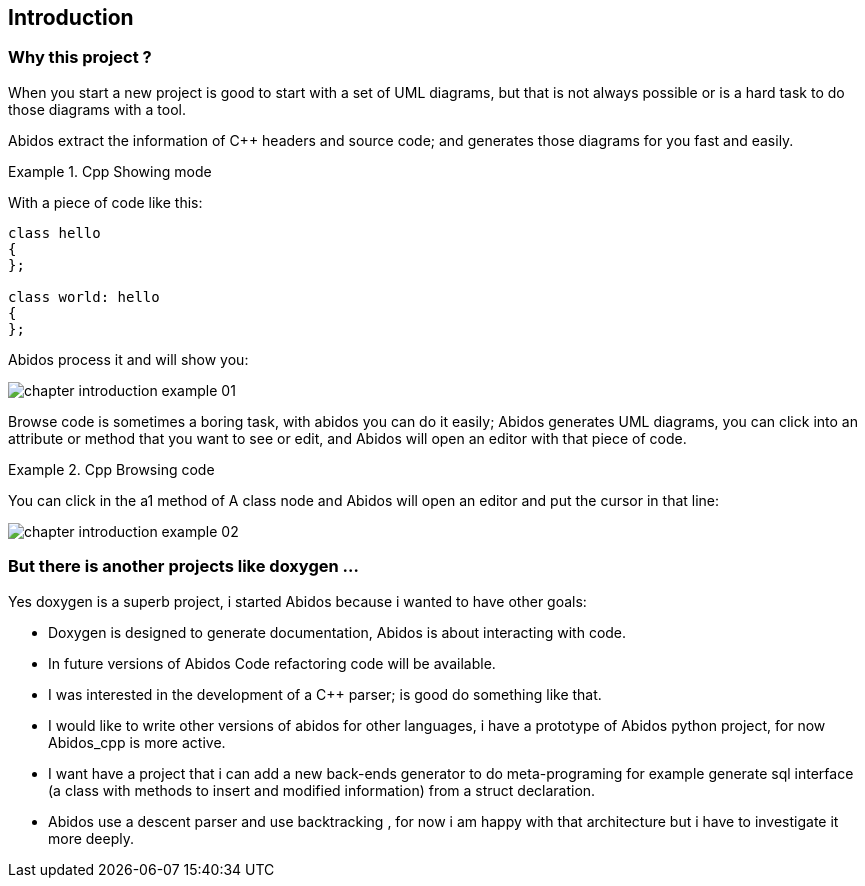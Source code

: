 == Introduction

=== Why this project ?
When you start a new project is good to start with a set of UML diagrams, but
that is not always possible or is a hard task to do those diagrams with a tool.

Abidos extract the information of C++ headers and source code; and generates 
those diagrams for you fast and easily.

.Cpp Showing mode
==========================
With a piece of code like this:
[source,c]
----
class hello
{
};

class world: hello
{
};
----
Abidos process it and will show you:

image::images/chapter_introduction_example_01.{ps_png}[align="center"]

==========================

Browse code is sometimes a boring task, with abidos you can do it easily; Abidos
 generates UML diagrams, you can click into an attribute or method that
you want to see or edit, and Abidos will open an editor with that piece of code.

.Cpp Browsing code
==========================
You can click in the a1 method of A class node and Abidos will open an editor
and put the cursor in that line:

image::images/chapter_introduction_example_02.{ps_png}[align="center"]

==========================

=== But there is another projects like doxygen ...

Yes doxygen is a superb project, i started Abidos because i wanted to have other
goals:

* Doxygen is designed to generate documentation, Abidos is about interacting 
  with code.
* In future versions of Abidos Code refactoring 
  indexterm:[refactorization, Code refactoring] code will be available.
* I was interested in the development of a C++ parser; is good do something like 
  that.
* I would like to write other versions of abidos for other languages, i have a
  prototype of Abidos python indexterm:[python,Abidos_python] project,
  for now Abidos_cpp is more active.
* I want have a project that i can add a new back-ends generator to do
  meta-programing indexterm:[meta-programing] for example generate sql 
  indexterm:[sql] interface (a class with methods to insert and modified
  information) from a struct declaration.
* Abidos use a descent parser indexterm:[descent parser,parser] and use 
  backtracking indexterm:[backtracking], for now i am happy with that
  architecture but i have to investigate it more deeply.


